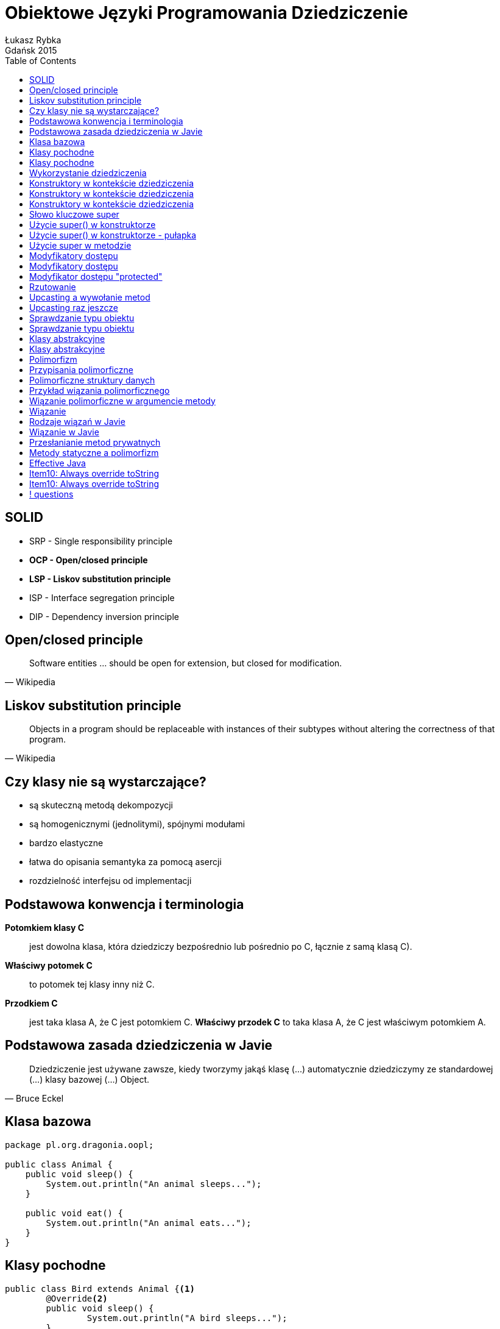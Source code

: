 :longform:
:sectids!:
:imagesdir: images
:source-highlighter: highlightjs
:language: no-highlight
:dzslides-style: stormy-jm
:dzslides-fonts: family=Yanone+Kaffeesatz:400,700,200,300&family=Cedarville+Cursive
:dzslides-transition: fade
:dzslides-highlight: monokai
:experimental:
:toc2:
:sectanchors:
:idprefix:
:idseparator: -
:icons: font
:linkattrs:

= Obiektowe Języki Programowania Dziedziczenie
Łukasz Rybka ; Gdańsk 2015

[.topic]
== SOLID

[.incremental]
* SRP - Single responsibility principle
* *OCP - Open/closed principle*
* *LSP - Liskov substitution principle*
* ISP - Interface segregation principle
* DIP - Dependency inversion principle

[.topic]
== Open/closed principle

====
[quote, Wikipedia]
____
Software entities … should be open for extension, but closed for modification.
____
====

[.topic]
== Liskov substitution principle

====
[quote, Wikipedia]
____
Objects in a program should be replaceable with instances of their subtypes without altering the correctness of that program.
____
====

[.topic]
== Czy klasy nie są wystarczające?

[.incremental]
* są skuteczną metodą dekompozycji
* są homogenicznymi (jednolitymi), spójnymi modułami
* bardzo elastyczne
* łatwa do opisania semantyka za pomocą asercji
* rozdzielność interfejsu od implementacji

[.topic]
== Podstawowa konwencja i terminologia

[.incremental]
*Potomkiem klasy C*:: jest dowolna klasa, która dziedziczy bezpośrednio lub pośrednio po C, łącznie z samą klasą C).
*Właściwy potomek C*:: to potomek tej klasy inny niż C.
*Przodkiem C*:: jest taka klasa A, że C jest potomkiem C. *Właściwy przodek C* to taka klasa A, że C jest właściwym potomkiem A.

[.topic]
== Podstawowa zasada dziedziczenia w Javie

====
[quote, Bruce Eckel]
____
Dziedziczenie jest używane zawsze, kiedy tworzymy jakąś klasę (...) automatycznie dziedziczymy ze standardowej (...) klasy bazowej (...) Object.
____
====

[.topic.source]
== Klasa bazowa

[source,java]
----
package pl.org.dragonia.oopl;

public class Animal {
    public void sleep() {
        System.out.println("An animal sleeps...");
    }

    public void eat() {
        System.out.println("An animal eats...");
    }
}
----

[.topic.source]
== Klasy pochodne

[source,java]
----
public class Bird extends Animal {<1>
	@Override<2>
	public void sleep() {
		System.out.println("A bird sleeps...");
	}

	@Override<2>
	public void eat() {
		System.out.println("A bird eats...");
	}
}
----
<1> Klasa Bird *rozszerza* klasę Animal
<2> metody sleep() oraz eat() są *nadpisywane* w klasie Bird

[.topic.source]
== Klasy pochodne
[source,java]
----
public class Dog extends Animal {
	@Override
	public void sleep() {
		System.out.println("A dog sleeps...");
	}

	@Override
	public void eat() {
		System.out.println("A dog eats...");
	}
}
----

[.topic.source]
== Wykorzystanie dziedziczenia
[source,java]
----
public class AnimalsInheritance {

	public static void main(String[] agrs) {

        Animal animal = new Animal();
        animal.sleep();
        animal.eat();

        Bird bird = new Bird();
        bird.sleep();
        bird.eat();

        Dog dog = new Dog();
        dog.sleep();
        dog.eat();
    }
}
----

[.topic.source]
== Konstruktory w kontekście dziedziczenia
[source,java]
----
class Art {
    Art() {
        System.out.println("Art class constructor");
    }
}
----

[.topic.source]
== Konstruktory w kontekście dziedziczenia
[source,java]
----
class Art {
    Art() {
        System.out.println("Art class constructor");
    }
}

class Drawing extends Art {
    Drawing() {
        System.out.println("Drawing class constructor");
    }
}
----

[.topic.source]
== Konstruktory w kontekście dziedziczenia

[source,java]
----
class Art {
    Art() {
        System.out.println("Art class constructor");
    }
}

class Drawing extends Art {
    Drawing() {
        System.out.println("Drawing class constructor");
    }
}

public class Cartoon extends Drawing {
    public Cartoon() {
        System.out.println("Cartoon class constructor");
    }

    public static void main(String[] args) {
        Art art = new Art();
        Drawing drawing = new Drawing();
        Cartoon cartoon = new Cartoon();
    }
}
----

[.topic]
== Słowo kluczowe super

[.incremental]
* W zależności od kontekstu ma inne zastosowanie
* Wywołane w konstruktorze - wywołuje konstruktor klasy bazowej
* Wywołane w metodzie - wywołuje metodę klasy bazowej z zadaną nazwą
* Daje dostęp tylko do *bezpośredniego właściwego przodka*

[.topic.source]
== Użycie super() w konstruktorze

[source,java]
----
class Art {
    Art() {
        System.out.println("Art class constructor");
    }

    Art(String painter) {
        System.out.println("Art painter: " + painter);
    }
}

public class Drawing extends Art {
    public Drawing() {
        System.out.println("Cartoon class constructor");
    }

    public Drawing(String painter) {
        super(painter);
        System.out.println("Cartoon painter: " + painter);
    }

    public static void main(String[] args) {
        Art art = new Art();
        Drawing drawing = new Drawing("Vincent van Gogh");
    }
}
----

[.topic.source]
== Użycie super() w konstruktorze - pułapka

[source,java]
----
class Art {
    Art(String painter) {
        System.out.println("Art painter: " + painter);
    }
}

public class Drawing extends Art {
    public Drawing(String painter) {
        super();
        System.out.println("Cartoon painter: " + painter);
    }

    public static void main(String[] args) {
        Drawing drawing = new Drawing("Vincent van Gogh");
    }
}
----

[.topic.source]
== Użycie super w metodzie

[source,java]
----
class Animal {
    public void sleep() {
        System.out.println("An animal sleeps...");
    }
}

public class Bird extends Animal {
    @Override
    public void sleep() {
        System.out.println("A bird sleeps...");
        super.sleep();
    }

    public static void main(String[] args) {
        Bird bird = new Bird();
        bird.sleep();
    }
}
----

[.topic]
== Modyfikatory dostępu

[.incremental]
public:: pozwala na dostęp wszystkich klasom z dowolnego pakietu
package (domyślny):: dostęp do danej klasy/metody/pola mają jedynie klasy z tego samego pakietu

[.topic]
== Modyfikatory dostępu

[.incremental]
private:: nikt poza samą klasą nie ma dostępu do danej klasy/pola
protected:: dostęp do metody/pola jedynie poprzez dziedziczenie

[.topic]
== Modyfikator dostępu "protected"

[.incremental]
* Jeżeli dziedziczymy po klasie z tego samego pakietu - mamy dostęp do jej publicznych i pakietowych składowych
* Jeżeli dziedziczymy po klasie z innego pakietu - mamy dostęp jedynie do publicznych składowych
* Modyfikator protected umożliwia dostęp przez dziedziczenie poza pakietem

[.topic]
== Rzutowanie

[.incremental]
* Istnieją dwa typu rzutowania: *upcasting* (w górę) oraz *downcasting* (w dół)
* Upcasting: zawsze bezpieczne, od szczegółu (potomka) do ogółu (przodka)
* Rzutować w górę możemy aż do pierwszego przodka (klasy Object)
* Rzutowaniem w górę nie uzyskamy dostępu do metod przodka!

[.topic.source]
== Upcasting a wywołanie metod

[source,java]
----
class Art {
    public void pain() {
        System.out.println("Art...");
    }
}

class Drawing extends Art {
    @Override
    public void pain() {
        System.out.println("Drawing...");
    }

    public static void main(String[] args) {
        Drawing drawing = new Drawing();

        drawing.pain();<1>
        ((Art) drawing).pain();<2>
    }
}
----

[.incremental]
<1> Wypisze na ekranie "Drawing..."
<2> Wypisze na ekranie "Drawing..."

[.topic.source]
== Upcasting raz jeszcze

[source,java]
----
class Animal {
    public void sleep() {
        System.out.println("An animal sleeps...");
    }

    public static void sleepAnimal(Animal animal) {
        animal.sleep();
    }
}

public class Bird extends Animal {
    @Override
    public void sleep() {
        System.out.println("A bird sleeps...");
    }

    public static void main(String[] args) {
        Animal animal = new Animal();
        Bird bird = new Bird();

        Animal.sleepAnimal(animal);
        Animal.sleepAnimal(bird);
    }
}
----

[.topic]
== Sprawdzanie typu obiektu

[.incremental]
* Każda klasa dziedziczy po klasie Object, która posiada metodę getClass()
* Każda klasa C dziedzicząca po klasie A jest także typu A
* Operator *instanceof* mówi nam, czy obiekt jest danego typu (z uwzględnieniem dziedziczenia)

[.topic.source]
== Sprawdzanie typu obiektu

[source,java]
----
package pl.org.dragonia.oopl;

class Animal {
    // ...
}

class Bird extends Animal {
    // ...
}

public class Main {
    public static void main(String[] args) {
        Animal animal = new Animal();
        Bird bird = new Bird();

        System.out.println(animal.getClass().getName());
        System.out.println(animal instanceof Animal);
        System.out.println(animal instanceof Animal);

        System.out.println(bird.getClass().getName());
        System.out.println(bird instanceof Animal);
        System.out.println(bird instanceof Animal);
    }
}
----

[.topic]
== Klasy abstrakcyjne

[.incremental]
* Nie można tworzyć obiektów klasy abstrakcyjnej
* Metoda abstrakcyjna nie może posiadać implementacji
* Klasa z przynajmniej jedną metodą abstrakcyjną musi być abstrakcyjna

[.topic.source]
== Klasy abstrakcyjne

[source,java]
----
package pl.org.dragonia.oopl;

abstract class Animal {
    public void sleep();
}

class Bird extends Animal {
    @Override
    public void sleep() {
        System.out.println("An animal sleeps...");
    }
}

public class Main {
    public static void main(String[] args) {
        Bird bird = new Bird();
        bird.sleep();
    }
}
----

[.topic]
== Polimorfizm

====
[quote, Bertrand Meyer]
____
Polimorfizm oznacza zdolność przyjmowania różnych postaci.
____
====

[.topic]
== Przypisania polimorficzne

====
[quote, Bertrand Meyer]
____
(...) przypisania, w których typ źródła jest inny niż typ celu są nazywane *przypisaniami polimorficznymi*.
____
====

[.topic]
== Polimorficzne struktury danych

====
[quote, Bertrand Meyer]
____
(...) struktury danych, zawierające obiekty różnych typów są nazywane *polimorficznymi strukturami danych*.
____
====

[.topic.source]
== Przykład wiązania polimorficznego

[source,java]
----
package pl.org.dragonia.oopl;

class Animal {
    public void sleep() {
        System.out.println("Private sleep method");
    }
}

class Bird extends Animal {
    @Override
    public void sleep() {
        System.out.println("An bird sleeps...");
    }

    public static void main(String[] args) {
        Animal animal = new Bird();
        animal.sleep();
    }
}
----

[.topic.source]
== Wiązanie polimorficzne w argumencie metody

[source,java]
----
package pl.org.dragonia.oopl;

abstract class Animal {
    public abstract void sleep();

    public static void sleep(Animal animal) {
        animal.sleep();
    }
}

class Bird extends Animal {
    @Override
    public void sleep() {
        System.out.println("An bird sleeps...");
    }

    public static void main(String[] args) {
        Animal animal = new Bird();
        Animal.sleep(animal);
    }
}
----

[.topic]
== Wiązanie

====
[quote, Bruce Eckel]
____
Połączenie wywołania metody z jej ciałem nazywamy *wiązaniem* (ang. *binding*).
____
====

[.topic]
== Rodzaje wiązań w Javie

[.incremental]
Wczesne wiązanie (early binding):: Dokojuje się przed wykonaniem programu (wykonywane przez kompilator oraz linker)
Późne wiązanie (late binding):: Odbywa się w czasie wykonania programu i opiera się na właściwym typie obiektu

[.topic]
== Wiązanie w Javie

====
[quote, Bruce Eckel]
____
Wszelkie wiązania w Javie są wiązaniami późnymi, chyba że metoda została zadeklarowana z użyciem modyfikatora final.
____
====

[.topic.source]
== Przesłanianie metod prywatnych

[source,java]
----
package pl.org.dragonia.oopl;

class Animal {
    private void sleep() {
        System.out.println("Private sleep method");
    }

    public static void main(String[] args) {
        Animal animal = new Bird();
        animal.sleep();
    }
}

class Bird extends Animal {
    public void sleep() {
        System.out.println("An bird sleeps...");
    }
}
----

[.topic.source]
== Metody statyczne a polimorfizm

[source,java]
----
class Super {
    public static String staticGet() {
        return "Bazowa wersja staticGet()";
    }
    public String dynamicGet() {
        return "Bazowa wersja dynamicGet()";
    }
}
class Sub extends Super {
    public static String staticGet() {
        return "Pochodna wersja staticGet()";
    }
    public String dynamicGet() {
        return "Pochodna wersja dynamicGet()";
    }

    public static void main(String[] args) {
        Super sup = new Sub();
        System.out.println(sup.staticGet());
        System.out.println(sup.dynamicGet());
    }
}
----

[.topic]
== Effective Java

image::effective-java.jpg[Effective Java, 350, role="middle"]

[.topic]
== Item10: Always override toString

====
[quote, Joshua Bloch]
____
(...) providing a good toString implementation makes your class much more pleasant to use.
____
====

[.topic]
== Item10: Always override toString

====
[quote, Joshua Bloch]
____
When practical, the toString method should return *all* of the interesting information contained in the object (...).
____
====

== ! questions
image::any-questions.jpg[caption="Pytania?", crole="invert", role="stretch-x"]